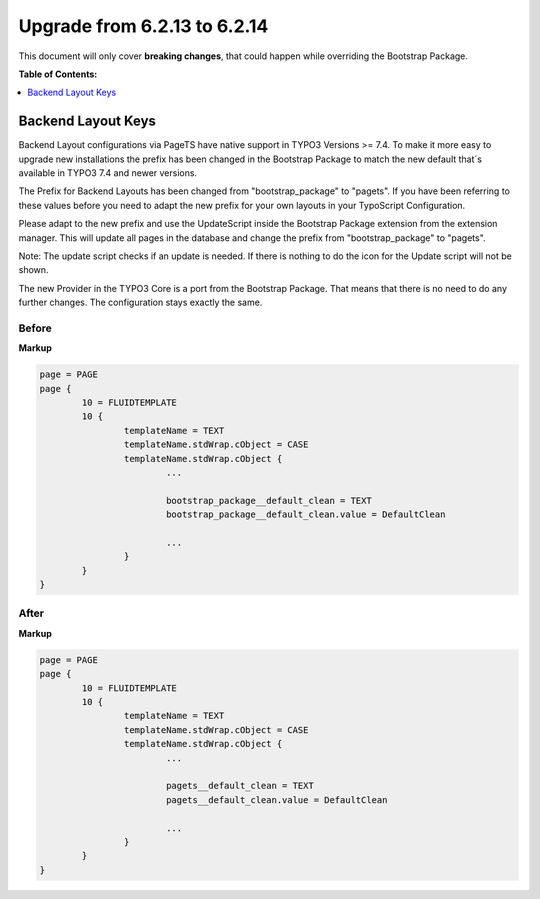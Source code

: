 ﻿.. include:: ../../Includes.txt

.. _migration_6.2.14:

=============================
Upgrade from 6.2.13 to 6.2.14
=============================

This document will only cover **breaking changes**, that could happen while
overriding the Bootstrap Package.

**Table of Contents:**

.. contents::
   :backlinks: top
   :class: compact-list
   :depth: 1
   :local:



Backend Layout Keys
===================

Backend Layout configurations via PageTS have native support in TYPO3
Versions >= 7.4. To make it more easy to upgrade new installations the prefix
has been changed in the Bootstrap Package to match the new default that´s
available in TYPO3 7.4 and newer versions.

The Prefix for Backend Layouts has been changed from "bootstrap_package" to
"pagets". If you have been referring to these values before you need to adapt
the new prefix for your own layouts in your TypoScript Configuration.

Please adapt to the new prefix and use the UpdateScript inside the
Bootstrap Package extension from the extension manager. This will update all
pages in the database and change the prefix from "bootstrap_package" to "pagets".

Note:
The update script checks if an update is needed.
If there is nothing to do the icon for the Update script will not be shown.

The new Provider in the TYPO3 Core is a port from the Bootstrap Package.
That means that there is no need to do any further changes. The configuration
stays exactly the same.

Before
------

**Markup**

.. code-block:: typoscript

	page = PAGE
	page {
		10 = FLUIDTEMPLATE
		10 {
			templateName = TEXT
			templateName.stdWrap.cObject = CASE
			templateName.stdWrap.cObject {
				...

				bootstrap_package__default_clean = TEXT
				bootstrap_package__default_clean.value = DefaultClean

				...
			}
		}
	}




After
------

**Markup**

.. code-block:: typoscript

	page = PAGE
	page {
		10 = FLUIDTEMPLATE
		10 {
			templateName = TEXT
			templateName.stdWrap.cObject = CASE
			templateName.stdWrap.cObject {
				...

				pagets__default_clean = TEXT
				pagets__default_clean.value = DefaultClean

				...
			}
		}
	}
